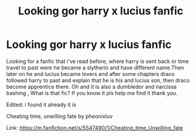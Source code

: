 #+TITLE: Looking gor harry x lucius fanfic

* Looking gor harry x lucius fanfic
:PROPERTIES:
:Author: aeriyaaa
:Score: 0
:DateUnix: 1621231085.0
:DateShort: 2021-May-17
:END:
Looking for a fanfic that i've read before, where harry is sent back or time travel to past were he became a slytherin and have different name.Then later on he and lucius became lovers and after some chapters draco followed harry to past and explain that he is his and lucius son, then draco become apprentice there. Oh and it is also a dumbledor and narcissa bashing , What is that fic? If you know it pls help me find it thank you.

Edited: i found it already it is

Cheating time, unwilling fate by pheonixluv

Link: [[https://m.fanfiction.net/s/5547490/1/Cheating_time_Unwilling_fate]]


